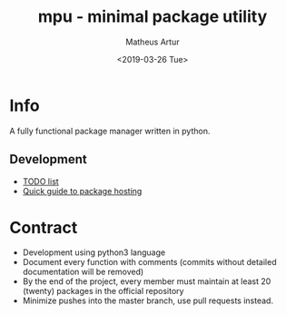 #+OPTIONS: ':nil *:t -:t ::t <:t H:3 \n:nil ^:t arch:headline
#+OPTIONS: author:t broken-links:nil c:nil creator:nil
#+OPTIONS: d:(not "LOGBOOK") date:t e:t email:nil f:t inline:t num:t
#+OPTIONS: p:nil pri:nil prop:nil stat:t tags:t tasks:t tex:t
#+OPTIONS: timestamp:t title:t toc:t todo:t |:t
#+TITLE: mpu - minimal package utility
#+DATE: <2019-03-26 Tue>
#+AUTHOR: Matheus Artur
#+EMAIL: macc@ic.ufal.br
#+LANGUAGE: en
#+SELECT_TAGS: export
#+EXCLUDE_TAGS: noexport
#+CREATOR: Emacs 26.1 (Org mode 9.1.9)


* Info
  A fully functional package manager written in python.

** Development
- [[./docs/todo.org][TODO list]]
- [[./docs/package-hosting.org][Quick guide to package hosting]]

* Contract
- Development using python3 language
- Document every function with comments (commits without detailed documentation will be removed)
- By the end of the project, every member must maintain at least 20 (twenty) packages in the official repository
- Minimize pushes into the master branch, use pull requests instead.
